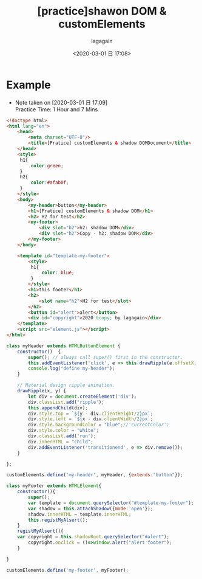 #+title: [practice]shawon DOM & customElements
#+date: <2020-03-01 日 17:08>
#+author: lagagain
#+options: toc:nil
#+export_file_name: ../docs/[practice]shawon DOM & customElements
* Example
  - Note taken on [2020-03-01 日 17:09] \\
    Practice Time: 1 Hour and 7 Mins

#+name: index.html
#+begin_src html  :tangle "./index.html" :mkdirp=yes
<!doctype html>
<html lang="en">
    <head>
        <meta charset="UTF-8"/>
        <title>[Pratice] customElements & shadow DOMDocument</title>
    </head>
    <style>
     h1{
         color:green;
     }
     h2{
         color:#afab0f;
     }
    </style>
    <body>
        <my-header>button</my-header>
        <h1>[Pratice] customElements & shadow DOM</h1>
        <h2> H2 for test</h2>
        <my-footer>
            <div slot="h2">h2: shadow DOM</div>
            <div slot="h2">Copy - h2: shadow DOM</div>
        </my-footer>
    </body>

    <template id="template-my-footer">
        <style>
         h1{
             color: blue;
         }
        </style>
        <h1>this footer</h1>
        <h2>
            <slot name="h2">H2 for test</slot>
        </h2>
        <button id="alert">alert</button>
        <div id="copyright">2020 &copy; by lagagain</div>
    </template>
    <script src="element.js"></script>
</html>
#+end_src

#+begin_src js  :tangle "element.js" :mkdirp=yes
class myHeader extends HTMLButtonElement {
    constructor()  {
        super(); // always call super() first in the constructor.
        this.addEventListener('click', e => this.drawRipple(e.offsetX, e.offsetY));
        console.log("define my-header");
    }

    // Material design ripple animation.
    drawRipple(x, y) {
        let div = document.createElement('div');
        div.classList.add('ripple');
        this.appendChild(div);
        div.style.top = `${y - div.clientHeight/2}px`;
        div.style.left = `${x - div.clientWidth/2}px`;
        div.style.backgroundColor = "blue";//'currentColor';
        div.style.color = "white";
        div.classList.add('run');
        div.innerHTML = "child";
        div.addEventListener('transitionend', e => div.remove());
    }

};

customElements.define('my-header', myHeader, {extends:"button"});

class myFooter extends HTMLElement{
    constructor(){
        super();
        var template = document.querySelector("#template-my-footer");
        var shadow = this.attachShadow({mode:'open'});
        shadow.innerHTML = template.innerHTML;
        this.registMyAlsert();
    }
    registMyAlsert(){
    var copyright = this.shadowRoot.querySelector("#alert");
        copyright.onclick = ()=>window.alert("alert footer");
    }

}

customElements.define('my-footer', myFooter);
#+end_src
